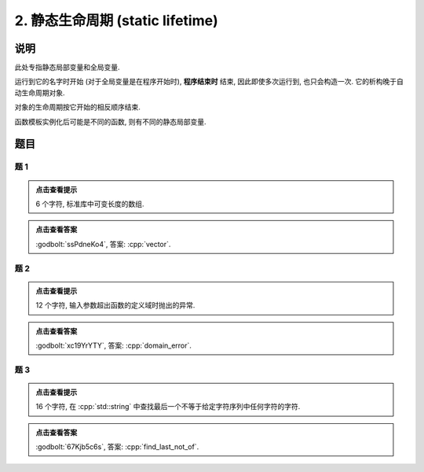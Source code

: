************************************************************************************************************************
2. 静态生命周期 (static lifetime)
************************************************************************************************************************

========================================================================================================================
说明
========================================================================================================================

此处专指静态局部变量和全局变量.

运行到它的名字时开始 (对于全局变量是在程序开始时),  **程序结束时** 结束, 因此即使多次运行到, 也只会构造一次. 它的析构晚于自动生命周期对象.

.. code-block:: cpp
  :linenos:

  Printer c1{Info{.ctor = "0", .dtor = "1"}};

  void function() {
    static Printer c2{Info{.ctor = "2", .dtor = "3"}};
    Printer c3{Info{.ctor = "4", .dtor = "5"}};
  }

  auto main() -> int {
    Printer c4{Info{.ctor = "6", .dtor = "7"}};
    function();
    function();
  }
  // 最终输出
  // 0: 程序开始时, c1 构造
  // 6: `main()` 运行到 `Printer c4` 时, c4 构造
  // 2: `function()` 第一次运行到 `static Printer c2` 时, c2 构造
  // 4: `function()` 第一次运行到 `Printer c3` 时, c3 构造
  // 5: `function()` 第一次结束时, c3 析构
  // 4: `function()` 第二次运行到 `Printer c3` 时, c3 构造
  // 5: `function()` 第二次结束时, c3 析构
  // 7: `main()` 结束时, c4 析构
  // 3: 程序结束时, c2 析构
  // 1: 程序结束时, c1 析构

对象的生命周期按它开始的相反顺序结束.

.. code-block:: cpp
  :linenos:

  auto main() -> int {
    { static Printer c1{Info{.ctor = "0", .dtor = "1"}}; }
    static Printer c2{Info{.ctor = "2", .dtor = "3"}};
  }
  // 最终输出
  // 0: c1 构造
  // 2: c2 构造
  // 3: c2 析构
  // 1: c1 析构

函数模板实例化后可能是不同的函数, 则有不同的静态局部变量.

.. code-block:: cpp
  :linenos:

  template <typename T>
  void function() {
    static Printer c1{Info{.ctor = "0", .dtor = "1"}};
  }

  auto main() -> int {
    function<int>();
    function<double>();
    function<int>();
  }
  // 最终输出
  // 0: function<int>::c1 构造
  // 0: function<double>::c1 构造
  // 1: function<double>::c1 析构
  // 1: function<int>::c1 析构

========================================================================================================================
题目
========================================================================================================================

------------------------------------------------------------------------------------------------------------------------
题 1
------------------------------------------------------------------------------------------------------------------------

.. code-block:: cpp
  :linenos:

  auto main() -> int {
    static Printer c1{Info{.ctor = "v", .dtor = "r"}};
    { static Printer c2{Info{.ctor = "e", .dtor = "o"}}; }
    static Printer c3{Info{.ctor = "c", .dtor = "t"}};
  }

.. admonition:: 点击查看提示
   :class: dropdown
  
   6 个字符, 标准库中可变长度的数组.

.. admonition:: 点击查看答案
   :class: dropdown

   :godbolt:`ssPdneKo4`, 答案: :cpp:`vector`.

------------------------------------------------------------------------------------------------------------------------
题 2
------------------------------------------------------------------------------------------------------------------------

.. code-block:: cpp
  :linenos:

  void function(Printer const& printer) { static Printer c1 = printer; }

  Printer c1{Info{.ctor = "d", .copy_ctor = "m", .dtor = "r"}};

  auto main() -> int {
    {
      static Printer c2{Info{.ctor = "o", .copy_ctor = "l", .dtor = "o"}};
      function(c1);
      { static Printer c3{Info{.ctor = "a", .dtor = "r"}}; }
      static Printer c4{Info{.ctor = "i", .dtor = "e"}};
      function(c2);
    }

    static Printer c6{Info{.ctor = "n", .dtor = "_"}};
  }

.. admonition:: 点击查看提示
  :class: dropdown
  
  12 个字符, 输入参数超出函数的定义域时抛出的异常.

.. admonition:: 点击查看答案
  :class: dropdown

  :godbolt:`xc19YrYTY`, 答案: :cpp:`domain_error`.

------------------------------------------------------------------------------------------------------------------------
题 3
------------------------------------------------------------------------------------------------------------------------

.. code-block:: cpp
  :linenos:

  auto main() -> int {
    {
      { static Printer c1{Info{.ctor = "f", .dtor = "f"}}; }
      static Printer c2{Info{.ctor = "i", .dtor = "o"}};
    }
    {
      { static Printer c3{Info{.ctor = "n", .dtor = "_"}}; }

      static Printer c4{Info{.ctor = "d", .dtor = "t"}};
      {
        static Printer c5{Info{.ctor = "_", .dtor = "o"}};
        { static Printer c6{Info{.ctor = "l", .dtor = "n"}}; }
        static Printer c7{Info{.ctor = "a", .dtor = "_"}};
      }
      static Printer c8{Info{.ctor = "s", .dtor = "t"}};
    }
  }

.. admonition:: 点击查看提示
  :class: dropdown

  16 个字符, 在 :cpp:`std::string` 中查找最后一个不等于给定字符序列中任何字符的字符.

.. admonition:: 点击查看答案
  :class: dropdown

  :godbolt:`67Kjb5c6s`, 答案: :cpp:`find_last_not_of`.
